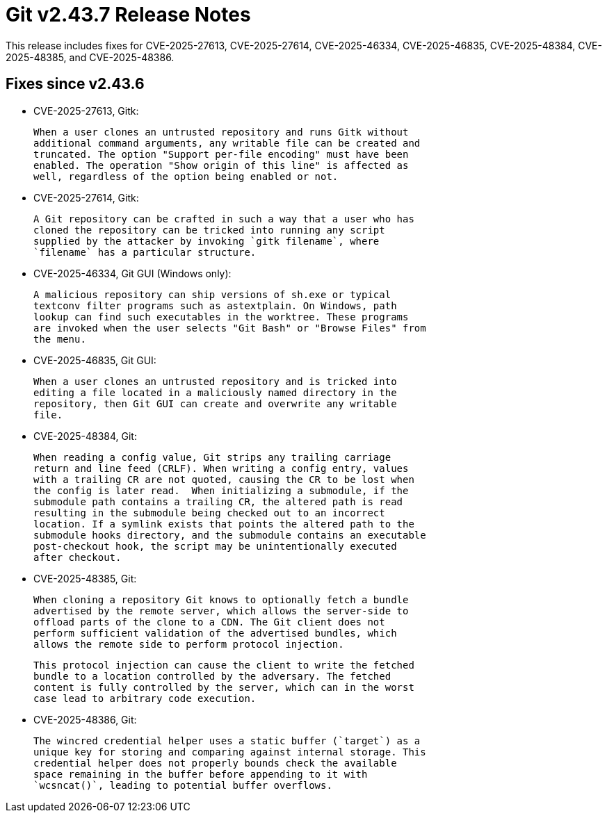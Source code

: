 Git v2.43.7 Release Notes
=========================

This release includes fixes for CVE-2025-27613, CVE-2025-27614,
CVE-2025-46334, CVE-2025-46835, CVE-2025-48384, CVE-2025-48385, and
CVE-2025-48386.

Fixes since v2.43.6
-------------------

 * CVE-2025-27613, Gitk:

   When a user clones an untrusted repository and runs Gitk without
   additional command arguments, any writable file can be created and
   truncated. The option "Support per-file encoding" must have been
   enabled. The operation "Show origin of this line" is affected as
   well, regardless of the option being enabled or not.

 * CVE-2025-27614, Gitk:

   A Git repository can be crafted in such a way that a user who has
   cloned the repository can be tricked into running any script
   supplied by the attacker by invoking `gitk filename`, where
   `filename` has a particular structure.

 * CVE-2025-46334, Git GUI (Windows only):

   A malicious repository can ship versions of sh.exe or typical
   textconv filter programs such as astextplain. On Windows, path
   lookup can find such executables in the worktree. These programs
   are invoked when the user selects "Git Bash" or "Browse Files" from
   the menu.

 * CVE-2025-46835, Git GUI:

   When a user clones an untrusted repository and is tricked into
   editing a file located in a maliciously named directory in the
   repository, then Git GUI can create and overwrite any writable
   file.

 * CVE-2025-48384, Git:

   When reading a config value, Git strips any trailing carriage
   return and line feed (CRLF). When writing a config entry, values
   with a trailing CR are not quoted, causing the CR to be lost when
   the config is later read.  When initializing a submodule, if the
   submodule path contains a trailing CR, the altered path is read
   resulting in the submodule being checked out to an incorrect
   location. If a symlink exists that points the altered path to the
   submodule hooks directory, and the submodule contains an executable
   post-checkout hook, the script may be unintentionally executed
   after checkout.

 * CVE-2025-48385, Git:

   When cloning a repository Git knows to optionally fetch a bundle
   advertised by the remote server, which allows the server-side to
   offload parts of the clone to a CDN. The Git client does not
   perform sufficient validation of the advertised bundles, which
   allows the remote side to perform protocol injection.

   This protocol injection can cause the client to write the fetched
   bundle to a location controlled by the adversary. The fetched
   content is fully controlled by the server, which can in the worst
   case lead to arbitrary code execution.

 * CVE-2025-48386, Git:

   The wincred credential helper uses a static buffer (`target`) as a
   unique key for storing and comparing against internal storage. This
   credential helper does not properly bounds check the available
   space remaining in the buffer before appending to it with
   `wcsncat()`, leading to potential buffer overflows.
